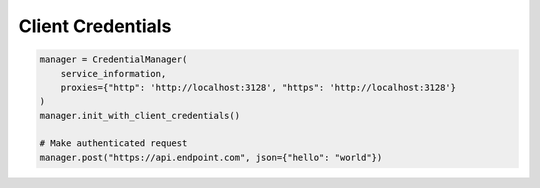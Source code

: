 Client Credentials
-------------------


.. code-block:: python

    manager = CredentialManager(
        service_information,
        proxies={"http": 'http://localhost:3128', "https": 'http://localhost:3128'}
    )
    manager.init_with_client_credentials()

    # Make authenticated request
    manager.post("https://api.endpoint.com", json={"hello": "world"})
